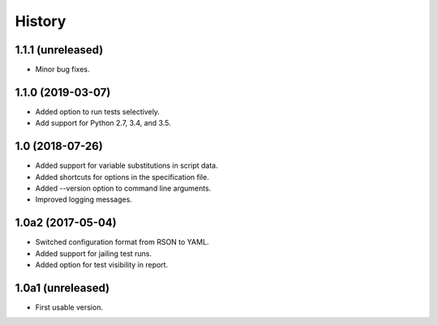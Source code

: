 History
=======

1.1.1 (unreleased)
------------------

- Minor bug fixes.

1.1.0 (2019-03-07)
------------------

- Added option to run tests selectively.
- Add support for Python 2.7, 3.4, and 3.5.

1.0 (2018-07-26)
----------------

- Added support for variable substitutions in script data.
- Added shortcuts for options in the specification file.
- Added --version option to command line arguments.
- Improved logging messages.

1.0a2 (2017-05-04)
------------------

- Switched configuration format from RSON to YAML.
- Added support for jailing test runs.
- Added option for test visibility in report.

1.0a1 (unreleased)
------------------

- First usable version.
